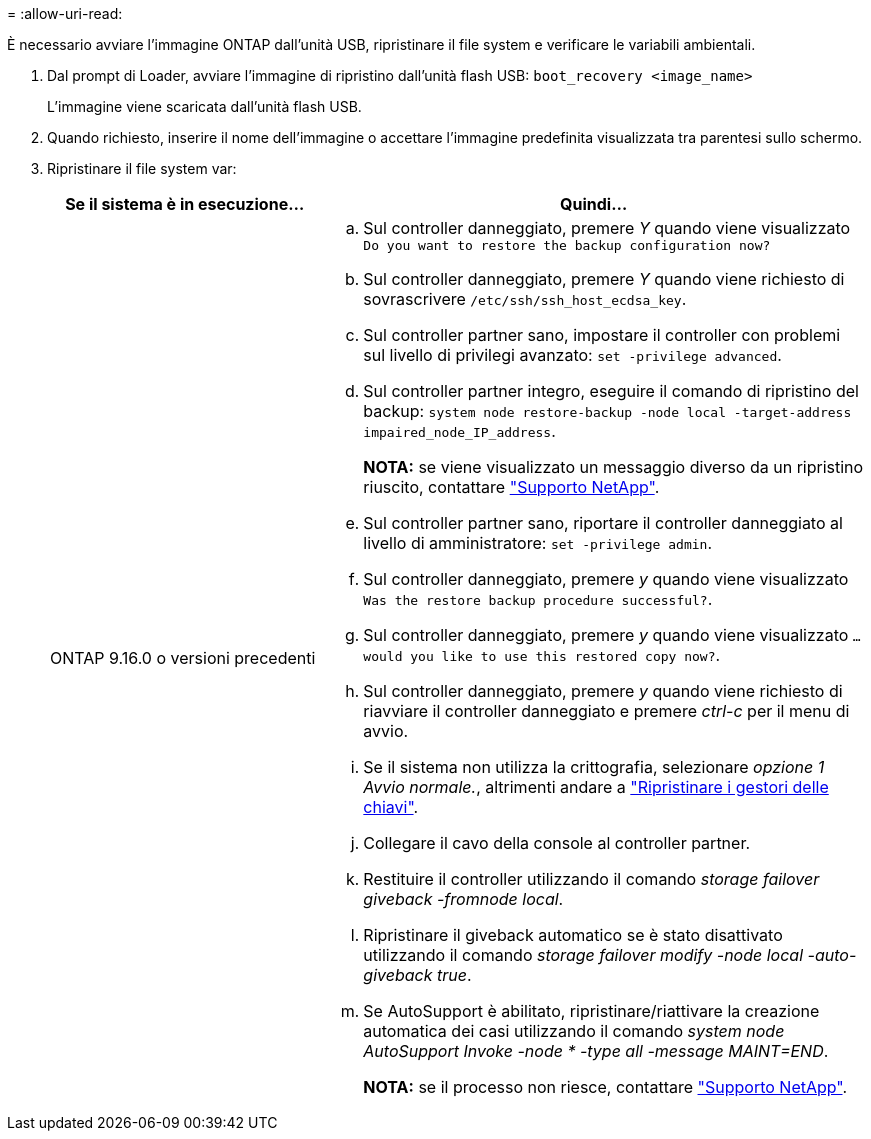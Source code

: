 = 
:allow-uri-read: 


È necessario avviare l'immagine ONTAP dall'unità USB, ripristinare il file system e verificare le variabili ambientali.

. Dal prompt di Loader, avviare l'immagine di ripristino dall'unità flash USB: `boot_recovery <image_name>`
+
L'immagine viene scaricata dall'unità flash USB.

. Quando richiesto, inserire il nome dell'immagine o accettare l'immagine predefinita visualizzata tra parentesi sullo schermo.
. Ripristinare il file system var:
+
[cols="1,2"]
|===
| Se il sistema è in esecuzione... | Quindi... 


 a| 
ONTAP 9.16.0 o versioni precedenti
 a| 
.. Sul controller danneggiato, premere _Y_ quando viene visualizzato `Do you want to restore the backup configuration now?`
.. Sul controller danneggiato, premere _Y_ quando viene richiesto di sovrascrivere `/etc/ssh/ssh_host_ecdsa_key`.
.. Sul controller partner sano, impostare il controller con problemi sul livello di privilegi avanzato: `set -privilege advanced`.
.. Sul controller partner integro, eseguire il comando di ripristino del backup: `system node restore-backup -node local -target-address impaired_node_IP_address`.
+
*NOTA:* se viene visualizzato un messaggio diverso da un ripristino riuscito, contattare https://support.netapp.com["Supporto NetApp"].

.. Sul controller partner sano, riportare il controller danneggiato al livello di amministratore: `set -privilege admin`.
.. Sul controller danneggiato, premere _y_ quando viene visualizzato `Was the restore backup procedure successful?`.
.. Sul controller danneggiato, premere _y_ quando viene visualizzato `...would you like to use this restored copy now?`.
.. Sul controller danneggiato, premere _y_ quando viene richiesto di riavviare il controller danneggiato e premere _ctrl-c_ per il menu di avvio.
.. Se il sistema non utilizza la crittografia, selezionare _opzione 1 Avvio normale._, altrimenti andare a link:bootmedia_encryption_restore.html["Ripristinare i gestori delle chiavi"].
.. Collegare il cavo della console al controller partner.
.. Restituire il controller utilizzando il comando _storage failover giveback -fromnode local_.
.. Ripristinare il giveback automatico se è stato disattivato utilizzando il comando _storage failover modify -node local -auto-giveback true_.
.. Se AutoSupport è abilitato, ripristinare/riattivare la creazione automatica dei casi utilizzando il comando _system node AutoSupport Invoke -node * -type all -message MAINT=END_.
+
*NOTA:* se il processo non riesce, contattare https://support.netapp.com["Supporto NetApp"].



|===

